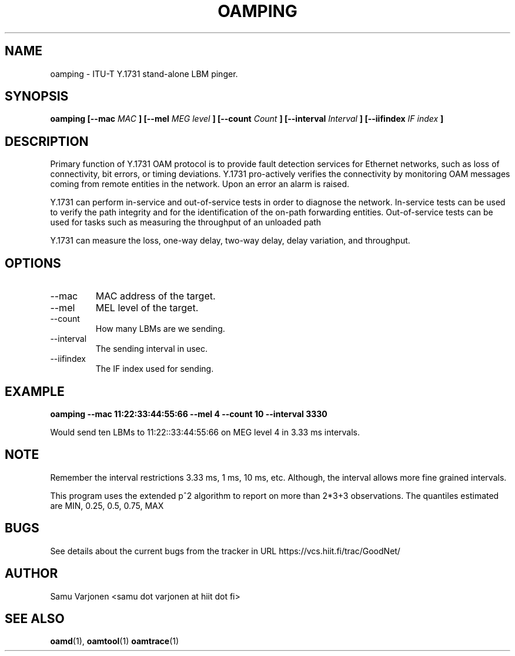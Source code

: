 .\" Process this file with
.\" groff -man -Tascii mepd.1
.\"
.TH OAMPING 1 "MAR 2012" Linux "User Manuals"
.SH NAME
oamping \- ITU-T Y.1731 stand-alone LBM pinger.
.SH SYNOPSIS
.B oamping [--mac
.I MAC
.B ] 
.B [--mel
.I MEG level
.B ] 
.B [--count
.I Count
.B ] 
.B [--interval
.I Interval
.B ] 
.B [--iifindex
.I IF index
.B ] 

.SH DESCRIPTION
 
Primary function of Y.1731 OAM protocol is to provide fault detection
services for Ethernet networks, such as loss of connectivity, bit
errors, or timing deviations. Y.1731 pro-actively verifies the
connectivity by monitoring OAM messages coming from remote entities in
the network. Upon an error an alarm is raised.

Y.1731 can perform in-service and out-of-service tests in order to
diagnose the network. In-service tests can be used to verify the path
integrity and for the identification of the on-path forwarding
entities. Out-of-service tests can be used for tasks such as measuring
the throughput of an unloaded path

Y.1731 can measure the loss, one-way delay, two-way delay, delay
variation, and throughput.

.SH OPTIONS
.IP "--mac"
MAC address of the target.
.IP "--mel"
MEL level of the target.
.IP "--count"
How many LBMs are we sending.
.IP "--interval" 
The sending interval in usec.
.IP "--iifindex" 
The IF index used for sending.

.SH EXAMPLE

.B oamping --mac 11:22:33:44:55:66 --mel 4 --count 10 --interval 3330

Would send ten LBMs to 11:22::33:44:55:66 on MEG level 4 in 3.33 ms intervals.

.SH NOTE
Remember the interval restrictions 3.33 ms, 1 ms, 10 ms,
etc. Although, the interval allows more fine grained intervals.

This program uses the extended p^2 algorithm to report on more than
2*3+3 observations. The quantiles estimated are MIN, 0.25, 0.5, 0.75, MAX

.SH BUGS
See details about the current bugs from the tracker in URL
https://vcs.hiit.fi/trac/GoodNet/

.SH AUTHOR
Samu Varjonen <samu dot varjonen at hiit dot fi>

.SH "SEE ALSO"
.BR oamd (1),
.BR oamtool (1)
.BR oamtrace (1)

